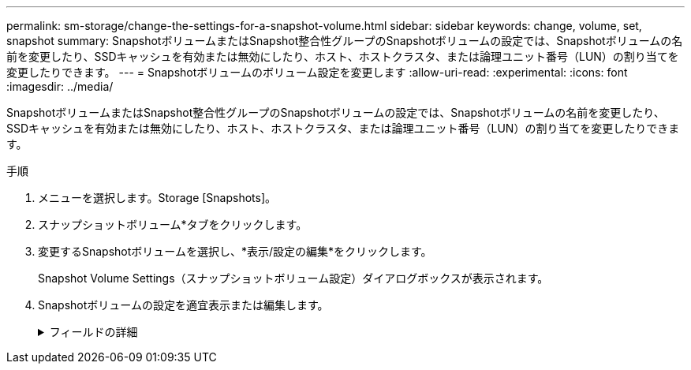 ---
permalink: sm-storage/change-the-settings-for-a-snapshot-volume.html 
sidebar: sidebar 
keywords: change, volume, set, snapshot 
summary: SnapshotボリュームまたはSnapshot整合性グループのSnapshotボリュームの設定では、Snapshotボリュームの名前を変更したり、SSDキャッシュを有効または無効にしたり、ホスト、ホストクラスタ、または論理ユニット番号（LUN）の割り当てを変更したりできます。 
---
= Snapshotボリュームのボリューム設定を変更します
:allow-uri-read: 
:experimental: 
:icons: font
:imagesdir: ../media/


[role="lead"]
SnapshotボリュームまたはSnapshot整合性グループのSnapshotボリュームの設定では、Snapshotボリュームの名前を変更したり、SSDキャッシュを有効または無効にしたり、ホスト、ホストクラスタ、または論理ユニット番号（LUN）の割り当てを変更したりできます。

.手順
. メニューを選択します。Storage [Snapshots]。
. スナップショットボリューム*タブをクリックします。
. 変更するSnapshotボリュームを選択し、*表示/設定の編集*をクリックします。
+
Snapshot Volume Settings（スナップショットボリューム設定）ダイアログボックスが表示されます。

. Snapshotボリュームの設定を適宜表示または編集します。
+
.フィールドの詳細
[%collapsible]
====
[cols="2*"]
|===
| 設定 | 説明 


 a| 
* Snapshotボリューム*



 a| 
名前
 a| 
Snapshotボリュームの名前を変更できます。



 a| 
割り当て先
 a| 
Snapshotボリュームのホストまたはホストクラスタの割り当てを変更できます。



 a| 
LUN
 a| 
SnapshotボリュームのLUNの割り当てを変更できます。



 a| 
SSD キャッシュ
 a| 
ソリッドステートディスク（SSD）の読み取り専用キャッシュを有効または無効にできます。



 a| 
*関連付けられたオブジェクト*



 a| 
Snapshotイメージ
 a| 
Snapshotボリュームに関連付けられているSnapshotイメージを表示できます。Snapshot イメージは、ボリュームのデータを特定の時点でキャプチャした論理コピーです。リストアポイントと同様に、 Snapshot イメージを使用して既知の正常なデータセットにロールバックできます。ホストはSnapshotイメージにアクセスできますが、直接読み取ったり書き込んだりすることはできません。



 a| 
ベースボリューム
 a| 
Snapshotボリュームに関連付けられているベースボリュームを表示できます。ベースボリュームは、Snapshotイメージの作成元のボリュームです。シックボリュームの場合もシンボリュームの場合もあり、通常はホストに割り当てられています。ベースボリュームはボリュームグループまたはディスクプールのどちらかに配置できます。



 a| 
Snapshotグループ
 a| 
Snapshotボリュームに関連付けられているSnapshotグループを確認できます。Snapshotグループは、1つのベースボリュームのSnapshotイメージの集まりです。

|===
====

